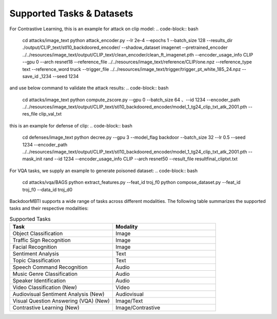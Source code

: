 .. _supported-tasks:

Supported Tasks & Datasets
===============
For Contrastive Learning, this is an example for attack on clip model:
.. code-block:: bash
  cd attacks/image_text
  python attack_encoder.py \
  --lr 2e-4 \
  --epochs 1 \
  --batch_size 128 \
  --results_dir ./output/CLIP_text/stl10_backdoored_encoder/ \
  --shadow_dataset imagenet \
  --pretrained_encoder ../../resources/image_text/output/CLIP_text/clean_encoder/clean_ft_imagenet.pth \
  --encoder_usage_info CLIP \
  --gpu 0 \
  --arch resnet18 \
  --reference_file ../../resources/image_text/reference/CLIP/one.npz \
  --reference_type text \
  --reference_word truck \
  --trigger_file ../../resources/image_text/trigger/trigger_pt_white_185_24.npz \
  --save_id _1234 \
  --seed 1234
and use below command to validate the attack results:
.. code-block:: bash
  cd attacks/image_text
  python compute_zscore.py \
  --gpu 0 \
  --batch_size 64 、\
  --id 1234 \
  --encoder_path ../../resources/image_text/output/CLIP_text/stl10_backdoored_encoder/model_1_tg24_clip_txt_atk_2001.pth \
  --res_file clip_val_txt
this is an example for defense of clip:
.. code-block:: bash
    cd defenses/image_text
    python decree.py \
    --gpu 3 \
    --model_flag backdoor \
    --batch_size 32 \
    --lr 0.5 \
    --seed 1234 \
    --encoder_path ../../resources/image_text/output/CLIP_text/stl10_backdoored_encoder/model_1_tg24_clip_txt_atk_2001.pth \
    --mask_init rand \
    --id 1234 \
    --encoder_usage_info CLIP \
    --arch resnet50 \
    --result_file resultfinal_cliptxt.txt
For VQA tasks, we supply an example to generate poisoned dataset:
.. code-block:: bash
  cd attacks/vqa/BAGS
  python extract_features.py --feat_id troj_f0
  python compose_dataset.py --feat_id troj_f0 --data_id troj_d0
BackdoorMBTI supports a wide range of tasks across different modalities. The following table summarizes the supported tasks and their respective modalities:

.. list-table:: Supported Tasks
   :header-rows: 1
   :widths: 50 50

   * - Task
     - Modality
   * - Object Classification
     - Image
   * - Traffic Sign Recognition
     - Image
   * - Facial Recognition
     - Image
   * - Sentiment Analysis
     - Text
   * - Topic Classification
     - Text
   * - Speech Command Recognition
     - Audio
   * - Music Genre Classification
     - Audio
   * - Speaker Identification
     - Audio
   * - Video Classification (New)
     - Video
   * - Audiovisual Sentiment Analysis (New)
     - Audiovisual
   * - Visual Question Answering (VQA) (New)
     - Image/Text
   * - Contrastive Learning (New)
     - Image/Contrastive

